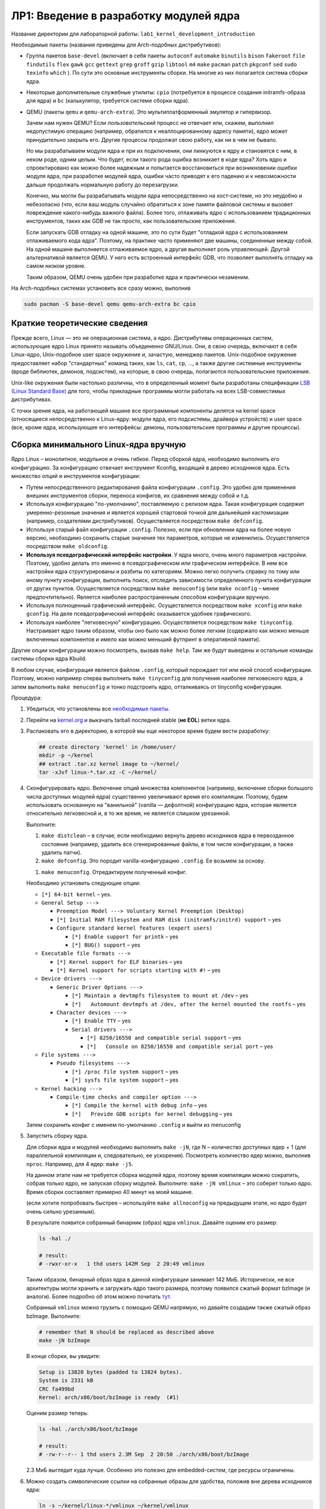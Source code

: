 =========================================
ЛР1: Введение в разработку модулей ядра
=========================================

Название директории для лабораторной работы: ``lab1_kernel_development_introduction``

.. _pkgs-lab1:

Необходимые пакеты (названия приведены для Arch-подобных дистрибутивов):

- Группа пакетов ``base-devel`` (включает в себя пакеты 
  ``autoconf``
  ``automake``
  ``binutils``
  ``bison``
  ``fakeroot``
  ``file``
  ``findutils``
  ``flex``
  ``gawk``
  ``gcc``
  ``gettext``
  ``grep``
  ``groff``
  ``gzip``
  ``libtool``
  ``m4``
  ``make``
  ``pacman``
  ``patch``
  ``pkgconf``
  ``sed``
  ``sudo``
  ``texinfo``
  ``which``
  ). По сути это основные инструменты сборки. На многие из них полагается система сборки ядра.

- Некоторые дополнительные служебные утилиты: ``cpio`` (потребуется в процессе создания initramfs-образа для ядра)
  и ``bc`` (калькулятор, требуется системе сборки ядра).
  
  .. kmod libelf pahole xmlto python-sphinx python-sphinx_rtd_theme graphviz imagemagick
  
- QEMU (пакеты ``qemu`` и ``qemu-arch-extra``). Это мультиплатформенный эмулятор и гипервизор.
  
  Зачем нам нужен QEMU? Если *пользовательский* процесс не отвечает или, скажем, выполнил недопустимую
  операцию (например, обратился к неаллоцированному адресу памяти), ядро может принудительно закрыть его.
  Другие процессы продолжат свою работу, как ни в чем не бывало.
  
  Но мы разрабатываем модули ядра и при их подключении, они линкуются к ядру и
  становятся с ним, в неком роде, одним целым. Что будет, если такого рода ошибка
  возникает в коде ядра? Хоть ядро и спроектировано как можно более надежным и
  попытается восстановиться при возникновении ошибки модуля ядра, при разработке
  модулей ядра, ошибки часто приводят к его падению и к невозможности дальше
  продолжать нормальную работу до перезагрузки.
  
  Конечно, мы могли бы разрабатывать модули ядра непосредственно на хост-системе,
  но это неудобно и небезопасно (что, если ваш модуль случайно обратиться к зоне памяти
  файловой системы и вызовет повреждение какого-нибудь важного файла).
  Более того, отлаживать ядро с использованием традиционных инструментов, таких как
  GDB не так просто, как пользовательские приложения.
  
  Если запускать GDB отладку на одной машине, это по сути будет "отладкой ядра с
  использованием отлаживаемого кода ядра". Поэтому, на практике часто применяют две
  машины, соединенные между собой. На одной машине выполняется отлаживаемое ядро, 
  а другая выполняет роль управляющей. 
  Другой альтернативой является QEMU. У него есть встроенный интерфейс GDB, что
  позволяет выполнять отладку на самом низком уровне.
  
  Таким образом, QEMU очень удобен при разработке ядра и практически незаменим.

На Arch-подобных системах установить все сразу можно, выполнив

.. code-block::
   
   sudo pacman -S base-devel qemu qemu-arch-extra bc cpio



Краткие теоретические сведения
~~~~~~~~~~~~~~~~~~~~~~~~~~~~~~~

Прежде всего, Linux — это не операционная система, а ядро. Дистрибутивы операционных систем,
использующие ядро Linux принято называть объединенно GNU/Linux. Они, в свою очередь, включают
в себя Linux-ядро, Unix-подобное user space окружение и, зачастую, менеджер пакетов.
Unix-подобное окружение предоставляет набор "стандартных" команд таких, как 
``ls``, ``cat``, ``cp``, ..., а также другие системные инструменты (вроде библиотек, 
демонов, подсистем), на которые, в свою очередь, полагаются пользовательские приложения.

Unix-like окружения были настолько различны, что в определенный момент были разработаны
спецификации `LSB (Linux Standard Base) <https://en.wikipedia.org/wiki/Linux_Standard_Base>`__
для того, чтобы прикладные программы могли работать на всех LSB-совместимых дистрибутивах.

С точки зрения ядра, на работающей машине все программные компоненты делятся на kernel space
(относящиеся непосредственно к Linux-ядру: модули ядра, его подсистемы, драйвера устройств)
и user space (все, кроме ядра, использующее его  интерфейсы: демоны, пользовательские
программы и другие процессы).


Сборка минимального Linux-ядра вручную
~~~~~~~~~~~~~~~~~~~~~~~~~~~~~~~~~~~~~~~~

Ядро Linux – монолитное, модульное и очень гибкое. Перед сборкой ядра, необходимо выполнить
его конфигурацию. За конфигурацию отвечает инструмент Kconfig, входящий в дерево исходников
ядра. Есть множество опций и инструментов конфигурации:

- Путем непосредственного редактирования файла конфигурации ``.config``. Это удобно для
  применения внешних инструментов сборки, переноса конфигов, их сравнения между собой и т.д.
- Используя конфигурацию "по-умолчанию", поставляемую с релизом ядра. Такая конфигурация
  содержит умеренно-резонные значения и является хорошей стартовой точкой для дальнейшей
  кастомизации (например, создателями дистрибутивов). Осуществляется посредством
  ``make defconfig``.
- Используя старый файл конфигурации ``.config``. Полезно, если при обновлении ядра на более
  новую версию, необходимо сохранить старые значения тех параметров, которые не изменились.
  Осуществляется посредством ``make oldconfig``.
- **Используя псевдографический интерфейс настройки**. У ядра много, очень много
  параметров настройки. Поэтому, удобно делать это именно в псевдографическом или графическом
  интерфейсе. В нем все настройки ядра структурированы и разбиты по категориям. Можно легко
  получить справку по тому или иному пункту конфигурации, выполнить поиск, отследить зависимости
  определенного пункта конфигурации от других пунктов. Осуществляется посредством
  ``make menuconfig`` (или ``make nconfig`` – менее предпочтительно).
  Является наиболее распространенным способом конфигурации вручную.
- Используя полноценный графический интерфейс. Осуществляется посредством ``make xconfig``
  или ``make gconfig``. На деле псевдографический интерфейс оказывается удобнее графического.
- Используя наиболее "легковесную" конфигурацию. Осуществляется посредством
  ``make tinyconfig``. Настраивает ядро таким образом, чтобы оно было как можно более легким
  (содержало как можно меньше включенных компонентов и имело как можно меньший футпринт
  в оперативной памяти).

Другие опции конфигурации можно посмотреть, вызвав ``make help``. Там же будут выведены и
остальные команды системы сборки ядра Kbuild.

В любом случае, конфигурация является файлом ``.config``, который порождает тот или иной способ
конфигурации. Поэтому, можно например сперва выполнить ``make tinyconfig`` для получения
наиболее легковесного ядра, а затем выполнить ``make menuconfig`` и тонко подстроить ядро,
отталкиваясь от tinyconfig конфигурации.

Процедура:

#. Убедиться, что установлены все `необходимые пакеты <#pkgs-lab1>`_.
#. Перейти на `kernel.org <https://kernel.org>`__ и выкачать tarball последней stable (**не EOL**)
   ветки ядра.
#. Распаковать его в директорию, в которой мы еще некоторое время будем вести разработку:
   
   .. code-block:: bash
   
      ## create directory 'kernel' in /home/user/
      mkdir -p ~/kernel
      ## extract .tar.xz kernel image to ~/kernel/
      tar -xJvf linux-*.tar.xz -C ~/kernel/
   
#. Сконфигурировать ядро. Включение опций множества компонентов (например, включение сборки 
   большого числа доступных модулей ядра) существенно увеличивают время его компиляции. Поэтому,
   будем использовать основанную на "ванильной" (vanilla — дефолтной) конфигурацию ядра, которая
   является относительно легковесной и, в то же время, не является слишком урезанной.
   
   .. легковесной и урезанной конфигурации allnoconfig.
   
   Выполните:
   
   #. ``make distclean`` – в случае, если необходимо вернуть дерево исходников ядра в первозданное
      состояние (например, удалить все сгенерированные файлы, в том числе конфигурации, а также
      удалить патчи).
   
   #. ``make defconfig``. Это породит vanilla-конфигурацию ``.config``. Ее возьмем за основу.
      
   .. #. ``make allnoconfig``. Это породит конфигурацию ``.config`` по-умолчанию, без сборки
   ..    модулей ядра, довольно быструю в компиляции. Ее возьмем за основу.
      
   #. ``make menuconfig``. Отредактируем полученный конфиг.
   
   Необходимо установить следующие опции:
   
   * ``[*] 64-bit kernel`` – yes.
   * ``General Setup --->``
     
     * ``Preemption Model ---> Voluntary Kernel Preemption (Desktop)``
     * ``[*] Initial RAM filesystem and RAM disk (initramfs/initrd) support`` – yes
     * ``Configure standard kernel features (expert users)``
       
       * ``[*] Enable support for printk`` – yes
       * ``[*] BUG() support`` – yes
   
   * ``Executable file formats --->``
     
     * ``[*] Kernel support for ELF binaries`` – yes
     * ``[*] Kernel support for scripts starting with #!`` – yes
   
   * ``Device drivers --->``
     
     * ``Generic Driver Options --->``
       
       * ``[*] Maintain a devtmpfs filesystem to mount at /dev`` – yes
       * ``[*]   Automount devtmpfs at /dev, after the kernel mounted the rootfs`` – yes
     
     * ``Character devices --->``
       
       * ``[*] Enable TTY`` – yes
       * ``Serial drivers --->``
       
         * ``[*] 8250/16550 and compatible serial support`` – yes
         * ``[*]   Console on 8250/16550 and compatible serial port`` – yes
   
   * ``File systems --->``
     
     * ``Pseudo filesystems --->``
       
       * ``[*] /proc file system support`` – yes
       * ``[*] sysfs file system support`` – yes
   
   * ``Kernel hacking --->``
     
     * ``Compile-time checks and compiler option --->``
       
       * ``[*] Compile the kernel with debug info`` – yes
       * ``[*]   Provide GDB scripts for kernel debugging`` – yes
   
   Затем сохранить конфиг с именем по-умолчанию ``.config`` и выйти из menuconfig
   
#. Запустить сборку ядра.

   Для сборки ядра и модулей необходимо выполнить ``make -jN``, где N – количество
   доступных ядер + 1 (для параллельной компиляции и, следовательно, ее ускорения).
   Посмотреть количество ядер можно, выполнив ``nproc``.  Например, для 4 ядер:
   ``make -j5``.
   
   На данном этапе нам не требуется сборка модулей ядра, поэтому время компиляции
   можно сократить, собрав только ядро, не запуская сборку модулей.
   Выполните: ``make -jN vmlinux`` – это соберет только ядро.
   Время сборки составляет примерно 40 минут на моей машине.
   
   (если хотите попробовать быстрее – используйте ``make allnoconfig``
   на предыдущем этапе, но ядро будет очень сильно урезанным).
   
   В результате появится собранный бинарник (образ) ядра ``vmlinux``.
   Давайте оценим его размер:
   
   .. code-block:: bash
      
      ls -hal ./
      
      # result:
      # -rwxr-xr-x   1 thd users 142M Sep  2 20:49 vmlinux
   
   Таким образом, бинарный образ ядра в данной конфигурации занимает 142 МиБ.
   Исторически, не все архитектуры могли хранить и загружать ядро такого размера,
   поэтому появился сжатый формат bzImage (и аналоги). Более подробно об этом
   можно почитать `тут <https://en.wikipedia.org/wiki/Vmlinux>`__.
   
   Собранный ``vmlinux`` можно грузить с помощью QEMU напрямую, но давайте
   создадим также сжатый образ bzImage. Выполните:
   
   .. code-block:: bash
      
      # remember that N should be replaced as described above
      make -jN bzImage
   
   В конце сборки, вы увидите:
   
   .. code-block::
      
      Setup is 13820 bytes (padded to 13824 bytes).
      System is 2331 kB
      CRC fa499bd
      Kernel: arch/x86/boot/bzImage is ready  (#1)
   
   Оценим размер теперь:
   
   .. code-block:: bash
      
      ls -hal ./arch/x86/boot/bzImage
      
      # result:
      # -rw-r--r-- 1 thd users 2.3M Sep  2 20:50 ./arch/x86/boot/bzImage
   
   2.3 МиБ выглядит куда лучше. Особенно это полезно для embedded-систем, где
   ресурсы ограничены.

#. Можно создать символические ссылки на собранные образы для удобства, положив вне дерева исходников ядра:
   
   .. code-block:: bash
      
      ln -s ~/kernel/linux-*/vmlinux ~/kernel/vmlinux
      ln -s ~/kernel/linux-*/arch/x86/boot/bzImage ~/kernel/bzImage
      
   (будьте аккуратны с путями, символическую ссылку можно создать и на несуществующий объект)
   
#. Загрузить собранный образ (лежит в ``arch/x86/boot/bzImage``, или по созданному вами симлинку ``bzImage``),
   используя QEMU:
   
   .. code-block:: bash
      
      qemu-system-x86_64 -enable-kvm -m 256M -smp 4 -kernel "arch/x86_64/boot/bzImage" -append "console=ttyS0"
   
   Аргумент ``-m 256M`` указывает, что небходимо выделить 256 МиБ эмулируемой оперативной памяти
   (по-умолчанию выделяется 128 МиБ).
   
   Аргумент ``-smp 4`` говорит о том, что эмулируемой системе будет видно до 4 ядер хост-системы
   
   В результате можно увидеть сообщение:
     
     Kernel panic - not syncing: No working init found.  Try passing init= option to kernel.
   
   На данном этапе это нормально. Мы создадим initrd далее.


Примечания:

* Использовать отдельное окно QEMU с эмуляцией графического видеоадаптера неудобно.
  Намного лучше подключить вывод консоли ядра непосредственно в терминал.
  Для этого мы собирали ядро с поддержкой serial-интерфейса, который умеет эмулировать QEMU
  и который можно перенаправить в терминал. Для этого, QEMU необходимо запустить с аргументами
  ``-nographic`` и ``-append "console=ttyS0"`` (передает Linux-ядру параметр, говорящий, что
  консоль необходимо подключить к последовательному порту 0):
  
  .. code-block:: bash
     
     qemu-system-x86_64 -enable-kvm -m 256M -smp 4 -kernel "./bzImage" -append "console=ttyS0" -nographic
  
* Включение KVM позволяет ускорить виртуализацию и практически приблизить ее (> 90%) к
  производительности выполнения на физической машине. Тем не менее, на некоторых машинах
  (в основном, виртуальных), KVM недоступен. Поэтому, можно запускать без аргумента 
  ``-enable-kvm`` или использовать аргумент ``-no-kvm``:
  
  .. code-block:: bash
     
     qemu-system-x86_64 -no-kvm -m 256M -smp 4 -kernel "./bzImage" -append "console=ttyS0" -nographic
  
* Для выхода из QEMU можно использовать комбинацию < Ctrl + a >  < x > (сначала < Ctrl + a >, затем  < x >).
  Полный список комбинаций доступен по < Ctrl + a >  < h >



Сборка минимального Linux-окружения с использованием BusyBox. Initramfs
~~~~~~~~~~~~~~~~~~~~~~~~~~~~~~~~~~~~~~~~~~~~~~~~~~~~~~~~~~~~~~~~~~~~~~~

На предыдущем этапе, мы запустили собранное ядро в QEMU и обнаружили сообщение ошибки об отсутствующем init.
Это связано с тем, что ядро по окончании собственной инициализации, запускает процесс init и передает ему
управление. Init должен далее выполнить все необходимые инициализации userland (например, примонтировать
диски, запустить демоны, настроить сеть и т.д.).

Каким образом будет происходить загрузка системы, если, скажем корневая файловая система (rootfs, она же корень ``/``)
находится на каком-нибудь удаленном устройстве (например, сетевой диск), или же для дальнейшей работы системы необходимо
загрузить модуль ядра драйвера определенного устройства? Как в таком случае будет происходить загрузка?

Для решения этих проблем существует механизм initramfs. При загрузке ядра, загрузчик может передать ядру некий минимальный
образ файловой системы, который будет содержать все необходимое для дальнейшей загрузки (например, модули ядра устройства или
утилиты, выполняющие необходимую конфигурацию для доступа к сетевым дискам). Образ initramfs (ramdisk) будет загружен в
оперативную память и подмонтирован в качестве файловой системы, откуда сможет выполниться ``/init`` и провести необходимые
инициализации. Обычно initramfs выполняет монтирование корневого раздела ``/`` (rootfs) и передает управление дальше.

Busybox — это гибкий и конфигурируемый минималистический набор базовых user space утилит (``cp``, ``ls``, ``mv``, ``sh``, ...),
реализованный в виде одного исполняемого файла. Это позволяет добиться крайне малого размера. Как устроен BusyBox?
При исполнении программы, она получает 0м аргументом имя, под которым была запущена. К примеру, ``./myprog -flag somedir`` получит
нулевым аргументом ``./myprog``, а затем уже ``-flag`` и ``somedir``. BusyBox использует эту особенность. Он представляет собой
один исполняемый файл, на который созданы символические ссылки (symlink) для каждой из утилит. Таким образом, при вызове отдельных
утилит, запускается на исполнение один и тот же файл, но получает при этом разный 0й аргумент и, взависимости от его значения,
реализует конкретный функционал той или иной утилиты.

Мы могли бы собрать BusyBox и поместить сразу в rootfs диска, который ядро сможет вычитать сразу. Например, эмулируемого QEMU
SATA-диска с GPT таблицей разделов и root-разделом в формате ext4. Для этого наверняка пришлось бы включить пару опций в 
конфиге ядра (установить встраивание необходимых модулей SATA и EXT4 непосредственно в ядро, вместо сборки в качестве
отдельных подгружаемых модулей). Вполне допустимый вариант. Но мы пойдем другим путем и создадим initramfs с BusyBox.

Процедура создания ramdisk'a с BusyBox:

#. Убедиться, что установлены все `необходимые пакеты <#pkgs-lab1>`_.
#. Выгрузить BusyBox. Для расширения кругозора, будем использовать git-репозиторий.
   
   .. code-block:: bash
      
      ## get tags of remote repo without cloning it, select latest
      git ls-remote --tags --sort="v:refname" git://busybox.net/busybox.git | tail -1
      ## for example, ``refs/tags/1_32_0`` means latest version tag is ``1_32_0``
      ## we will refer to it as TAG
      
      ## shallow clone BBox git repo with specified tag to ~/kernel/busybox
      git clone -b TAG --depth=1 git://busybox.net/busybox.git ~/kernel/busybox
       
   Или можно выкачать tarball последней релиз-версии с 
   `HTTP-ресурса релизов BusyBox <https://busybox.net/downloads/?C=N;O=D>`__.
#. Интерфейс системы сборки BusyBox очень похож на систему сборки ядра. Настроим BusyBox.
   Выполните ``make menuconfig`` и установите:
   
   * ``Settings --->``
     
     * ``[*] Build static binary (no shared libs)`` – yes
   
   Это включит сборку BusyBox в виде статически линкованного бинарника.
#. Запустите сборку, выполнив ``make -jN``, где N – количество
   доступных ядер + 1 (для параллельной компиляции и, следовательно, ее ускорения).
   
   **Примечание**:
     На момент написания, в библиотеке glibc происходит переход от устаревшего ``libcrypt``
     к ``libxcrypt``. В результате, на новых Arch-подобных системах с ``glibc`` версии
     больше 2.31-2, статическая библиотека ``libcrypt.a`` недоступна.
     
     Поэтому, при сборке BusyBox, в make необходмо явно передавать ``CRYPT_AVAILABLE=n``,
     чтобы система сборки не пробовала линковаться с отсутствующей библиотекой.
     Например: ``make CRYPT_AVAILABLE=n -jN ...``.
     
     Вообще, сборку как ядра, так и других компонентов обычно выполняют с помощью
     тулчейна кросскомпиляции, который включает всё необходимое для целевой
     системы. На данном этапе, мы идем по упрощенному (и, конечно, не самому оптимальному)
     пути использования платформенного компилятора хост-системы.
     
     В дальнейшем мы рассмотрим системы автоматизированной сборки, которые, в том числе,
     собирают и необходимый тулчейн.
#. Запустите формирование результирующей директории (в терминологии BusyBox, "установка").
   
   .. code-block:: bash
      
      # add CRYPT_AVAILABLE=n if needed
      make -jN install
   
   В итоге, в заданной на этапе конфигурации директорию установки (по умолчанию, ``_install``
   внутри дерева исходников BusyBox) будет создан набор директорий; в ``/bin/busybox`` сброшен
   основной бинарник, а в других директориях – созданы символические ссылки на него для
   каждой из утилит. Далее буду использовать нотацию ``/`` как директории установки,
   поскольку она, в неком смысле, содержит дерево корневой системы.
#. Перейдите в результирующую директорию BusyBox. В ней мы создадим несколько необходимых
   директорий для монтирования procfs и sysfs — ``/proc`` и ``/sys``. Установим для них
   необходимые права доступа:
    
   .. code-block:: bash
      
      cd _install
      mkdir proc
      mkdir sys
      # 555, what does it mean ??
      chmod 555 proc
      chmod 555 sys
   
   Создадим файл ``/init``, который ядро выполнит сразу после окончания первоначальных
   этапов после запуска.
   
   Содержимое файла ``/init``:
   
   .. code-block:: bash
      
      #!/bin/sh
      
      mount -t proc none /proc
      mount -t sysfs none /sys
      
      # scans /sys for devices calling mknod to populate /dev
      mdev -s
      
      cat <<EOF
      
      ********* Boot took $(cut -d' ' -f1 /proc/uptime) s
      ********* Init done
      
      EOF
      
      exec /bin/sh
   
   Попробуйте объяснить, как работает этот скрипт.
   
   
   Поскольку ``/init`` должен быть исполняемым, необходимо установить флаг "executable":
   
   .. code-block:: bash
      
      chmod +x init
   
#. Создадим образ с полученной корневой директорией BusyBox, который затем будем использовать
   в качестве initramfs при загрузке ядра. Из директории установки BusyBox (``_install``),
   выполните:
   
   .. code-block:: bash
      
      find . -print0 | cpio --null --owner=0:0 -ov --format=newc | gzip -9 > ../../initramfs.cpio.gz
   
   В итоге, содержимое директории будет упаковано в cpio-архив, который затем будет сжат gzip и помещен
   двумя директориями выше (условно, в ``~/kernel`` – если соблюдали предложенную структуру директорий)
   под именем ``initramfs.cpio.gz``

#. Попробуем загрузить собранное ранее ядро с только что созданным BusyBox образом initramfs:
   
   .. code-block:: bash
      
      qemu-system-x86_64 -enable-kvm -m 256M -smp 4 -kernel "./bzImage" -initrd "./initramfs.cpio.gz" -append "console=ttyS0" -nographic
      
   Результат:
   
   .. code-block::
      
      [    2.003016] Freeing unused kernel image (text/rodata gap) memory: 2040K
      [    2.007398] Freeing unused kernel image (rodata/data gap) memory: 756K
      [    2.010724] Run /init as init process
      [    2.017627] mount (83) used greatest stack depth: 14568 bytes left
      
      ********* Boot took 2.03 s
      ********* Init done
      
      /bin/sh: can't access tty; job control turned off
      / # 
   
   Таким образом, мы запустили ядро и получили минимальный shell и набор утилит из комплекта BusyBox


Сборка первого модуля ядра
~~~~~~~~~~~~~~~~~~~~~~~~~~

Ядро Linux монолитное. Это значит, что, *условно*, все компоненты ядра лежат в одном адресном
пространстве и никак один от другого не изолированы. Такой подход делает ядро быстрым, поскольку
его компоненты могут легко обмениваться данными между собой. С этой особенностью связаны и
недостатки монолитных ядер: снижение надежности (один компонент при возникновении ошибки
может положить все ядро) и снижение безопасности (компоненты никак не изолированы друг
от друга и получение злоумышленником доступа к адресному пространству одного небезопасного
модуля ядра практически эквивалентно получению доступа ко всему ядру, а значит и
к любой составляющей работающей системы).

На заре компьютерной эпохи возникали споры о том, какое ядро лучше. Например, известный
`спор Таненбаума-Линюса <https://ru.wikipedia.org/wiki/Спор_Таненбаума_—_Торвальдса>`__.

Микроядро, в отличии от монолитного, выполняет самый минимальный набор функций,
обеспечивая планирование и переключение задач (scheduling), а также межпроцессовую
коммуникацию (IPC) между основными компонентами ядра, такими как
файловая система, драйвера устройств, сетевой стек и другими (называются серверами
в терминологии микроядер). И каждый компонент микроядра является изолированным, 
что дает большую надежность и безопасность.

Микроядра казались более современным вариантом в теории. Но в то время, когда микроядра
испытывали серьезные проблемы в разработке (коммуникация компонентов микроядра между
собой была очень медленной и неудобной), монолитное ядро Linux уже работало и работало
очень быстро. Его разработчики, в основном, Линюс приняли судьбоносное решение:
"Ядро должно быть быстрым и точка. Проблемы безопасности и надежности должны
решаться качественным, хорошо отлаженным кодом ядра. Если где-то в операционной
системе и есть место грязным хакам для достижения высокой производительности, то
это должно быть сделано в ядре. Чтобы пользовательские процессы уже работали в
чистом и надежном окружении".

Ядро Linux является модульным. Это значит, что компоненты ядра могут быть
динамически загружены и выгружены в рантайме примерно так, как плагины
в какой-нибудь программе. При загрузке модуля, ядро аллоцирует память,
выделяет для него ресурсы и прилинковывает модуль. Таким образом, модуль
как бы становится частью общего адресного пространства ядра. А при выгрузке
модуля – деаллоцирует и освобождает ресурсы. Если в работе модуля возникла
ошибка, ядро делает все возможное, чтобы восстановиться и продолжить работу,
за счет чего достигается более высокая отказоустойчивость, для этого
предусмотрено множество защитных механизмов. Но тем не менее,
в редких случаях, неправильно написанный модуль все равно может положить
всю систему и потребуется перезагрузка.


Пример модуля ядра
``````````````````
Рассмотрим и соберем простой модуль ядра, приведенный в директории `demo/lab1 <demo/lab1/>`__
репозитория. Модуль выводит приветственное и прощальное сообщение, а какже текущее значение
`jiffies <http://books.gigatux.nl/mirror/kerneldevelopment/0672327201/ch10lev1sec3.html>`__.

`firstmod.c <demo/lab1/firstmod.c>`__ :

.. code-block:: c
   
   #include <linux/module.h>	// required by all modules
   #include <linux/kernel.h>	// required for sysinfo
   #include <linux/init.h>    // used by module_init, module_exit macros
   #include <linux/jiffies.h>	// where jiffies and its helpers reside

   MODULE_DESCRIPTION("Basic module demo: init, deinit, printk, jiffies");
   MODULE_AUTHOR("thodnev");
   MODULE_VERSION("0.1");
   MODULE_LICENSE("Dual MIT/GPL");		// this affects the kernel behavior

   static int __init firstmod_init(void)
   {
            printk(KERN_INFO "Hello, $username!\njiffies = %lu\n", jiffies);
            return 0;
   }
    
   static void __exit firstmod_exit(void)
   {
            printk(KERN_INFO "Long live the Kernel!\n");
   }
    
   module_init(firstmod_init);
   module_exit(firstmod_exit);


В общем случае, модули ядра как правило выполняются не линейно, а с использованием callback-функций.

Callback-функции – это одна из наиболее широко применяемых концепций асинхронного программирования.
Вы могли раньше видеть их, например: в Cube HAL STM32; в мире браузерного JS и серверного Node.JS;
при разработке графических интерфейсов. Приведу два примера:

- Callback в GUI. Есть некая кнопка, по нажатию на которую должно происходить действие. Вместо того,
  чтобы постоянно проверять, была ли она нажата, разработчик регистрирует callback-функцию, которая
  будет выполнена как только пользователь нажмет эту кнопку;
  
- Cube HAL STM32. Вам нужно отправлять данные по UART. Вместо того, чтобы после записи в
  transmit-буфер данных дожидаться успешной отправки предыдущего байта перед отправкой нового,
  можно использовать прерывания. Прерывание отправит порцию данных и вызовет callback-функцию.
  Разработчик может выполнить в ней все, что хотел осуществить по наступлению события
  "отправка завершена".
  Подробности реализации для UART `на StackOverflow <https://stackoverflow.com/a/55628202/5750172>`__.

Таким образом, callback-функции вызываются при наступлении определенного события вместо того,
чтобы занимать процессорное время бесполезными опросами, и являются простым и ультрабыстрым
способом реализации концепции асинхронного программирования.


В примере выше есть две функции ``firstmod_init`` и ``firstmod_exit``, которые регистрируются
как callback (с помощью ``module_init`` и ``module_exit``) и будут вызываться, соответственно,
при загрузкеи выгрузке модуля ядра.

**Callback'и должны быть быстрыми!** Это главное правило. ``module_init`` -callback должен
быстро проинициализировать все необходимые для дальнейшей работы модуля ядра стуктуры данных,
установить callback-функции для реакции на нужные события, выполнить другие необходимые
инициализации и завершиться (функция, модуль ядра продолжает работу).
Если модулю ядра необходимо делать что-то в течение длительного
времени, это нужно делать, например запустив отдельный поток.

Остальная часть кода из примера должна быть более-менее понятна, поэтому, перейдем к сборке
этого примера, а затем вернемся к более детальному рассмотрению его работы.


Сборка модулей ядра
```````````````````
Для сборки модулей используется система сборки ядра KBuild. Она в значительной мере
полагается на make. Чтобы собрать модуль, достаточно создать простейший Makefile:

.. code-block:: make
   
   # (!) using paths with spaces may not work with Kbuild
   
   # this is what is used by Kbuild
   obj-m += firstmod.o
   
   # directory containing Makefile for kernel build
   KBUILDDIR ?= ../
   
  .PHONY: modules tidy
  
  # recur to the original kernel Makefile with some additions
  modules:
	        $(MAKE) -C "$(KBUILDDIR)" M="$(PWD)" modules
  
  tidy:
	        $(MAKE) -C "$(KBUILDDIR)" M="$(PWD)" clean

Здесь мы добавляем к переменной ``obj-m`` 
(как бы `append <https://www.gnu.org/software/make/manual/html_node/Appending.html>`__
к списку) название объектного файла модуля (.с заменили на .o), который хотим собрать.
Если модуль должен быть не отдельным файлом, подключаемым к ядру, а непосредственно
включен в образ ядра, то используется ``obj-y``.

И далее вызываем ``make modules`` в директории с деревом исходников ядра, задавая
переменную 
`M как директорию <https://www.kernel.org/doc/html/latest/kbuild/modules.html#options>`__,
где находится наш внешний (не входящий в само дерево исходников ядра) собираемый модуль.
Makefile ядра написан таким образом, что получая эту переменную, он перейдет в нужную
директорию и возьмет из Makefile, лежащего в ней, заданные переменные (нашу ``obj-m``)
и начнет сборку. Более подробно о том, как работают Makefile ядра можно почитать 
`по ссылке <https://www.kernel.org/doc/html/latest/kbuild/makefiles.html>`__, а о сборке
внешних модулей – `тут <https://www.kernel.org/doc/html/latest/kbuild/modules.html>`__.

Переменная ``KBUILDDIR`` является пользовательской, в ней в примере выше указана директория
с исходниками ядра. Если бы мы собирали отлаженный и уже готовый модуль ядра на
хост-системе, то ``KBUILDDIR`` можно было бы задать как 
``KBUILDDIR := /lib/modules/$(shell uname -r)/build/`` (стандартная директория на рабочей
системе, где хранятся нужные для сборки модулей ядра части Kbuild). Если интересно, можете
попробовать сделать это для модуля выше (потребуются заголовки ядра, в Arch-подобных системах
это пакет ``linux-headers`` для той версии ядра, которая у вас запущена). Но мы будем
разрабатывать модули ядра в QEMU, чтобы не ложить систему и не перезагружаться каждый раз
при возникновении ошибки при написании кода.

В директории `demo/lab1 <demo/lab1/>`__ лежит несколько измененный пример приведенного
выше `Makefile <demo/lab1/Makefile>`__, с минимальными отличиями. Для сборки модуля
ядра из приведенного примера выше, задайте ``KBUILDDIR`` равной директории, где
лежит дерево исходников ядра, использованное на предыдущих этапах. Это можно сделать
либо исправив переменную в самом Makefile, либо задав ее при вызове:

.. code-block:: bash
   
   # assuming Makefile is changed
   make modules
   
   # or provide the kernel source directory when calling make
   make KBUILDDIR="~/kernel/linux-5.8.7" modules

В результате сборки появится несколько файлов, главный из которых .ko – сам собранный
модуль. Попробуем загрузить его и рассмотрим его работу.


Работа с собранными модулями ядра в QEMU
````````````````````````````````````````
До этого момента, наше окружение в QEMU было изолированным. Но теперь есть необходимость
пробросить собранный модуль в запущенную в QEMU систему. Проще всего пробросить в QEMU
директорию, в которой он был собран. Это можно сделать несколькими спсобами:

- Подключить директорию с собранным модулем как сетевое хранилище. Это позволит читать
  и писать в нее прямо из работающей в QEMU системе. Такое хранилище будет работать
  довольно быстро, но потребует настройки сети как на хост-системе, так и на запущенной
  в QEMU гостевой;
  
- Создать из директории с собранным модулем образ, который подключить как виртуальный
  жесткий диск в QEMU. В образ можно как читать, так и писать. Но работа с ним на
  хост-системе несколько неудобна. Этот способ больше подходит для создания образов
  целых дисков, нежели для шаринга директории;

- Использовать VVFAT-диск в QEMU. QEMU содержит слой трансляции, позволяющий на лету
  создать из директории виртуальный жесткий диск. Это наиболее удобный способ для
  быстрого проброса директории в гостевую систему.
  Недостаток в том, что файловой системой виртуального диска будет устаревшая FAT,
  которая к тому же не умеет хранить полный набор прав доступа к файлам linux-систем.
  Диск можно будет читать (запись нестабильна), но для наших задач эти
  ограничения несущественны по сравнению с удобствами способа.

Используем последний способ.

#. Запустим QEMU, пробросив в него директорию с собранным модулем ядра как VVFAT-диск.
   
   .. code-block:: bash
      
      # here ./lab1 is our directory with built module
      qemu-system-x86_64 -enable-kvm -m 256M -smp 4 -kernel "./bzImage" -initrd "./initramfs.cpio.gz" \
                         -append "console=ttyS0" -nographic \
                         -drive file=fat:rw:./lab1,format=raw,media=disk
   
#. Проверим, что диск распознался нашим ядром.
   
   .. code-block:: shell
      
      ls -hal /dev
      
      # output
      # ....
      # brw-rw----    1 0        0           8,   0 Sep  2 05:59 sda
      # brw-rw----    1 0        0           8,   1 Sep  2 05:59 sda1
      # ....
   
   Видим, что в ``/dev`` присутствует два устройства: ``sda`` – наш диск (весь) и 
   ``sda1`` – его первый раздел в FAT32

#. Создадим директорию ``/mnt`` и смонтируем в нее первый раздел диска.
   
   .. code-block:: shell
      
      # create directory
      mkdir /mnt
      # you may also add mnt to initramfs to avoid creating it each time
      
      # mount qemu vvfat disk to it
      mount -t vfat /dev/sda1 /mnt
      
      # check that our files are present there
      ls -hal /mnt
      
      # output
      # ...
      # -rwxr-xr-x    1 0        0            937 Sep  2 10:09 Makefile
      # -rwxr-xr-x    1 0        0            698 Sep  2 09:55 firstmod.c
      # -rwxr-xr-x    1 0        0           4.5K Sep  2 10:20 firstmod.ko
      # ...
   
#. Загрузим собранный модуль и проверим
   
   .. code-block:: shell
      
      insmod /mnt/firstmod.ko
      
      # output
      # [  226.704469] firstmod: loading out-of-tree module taints kernel.
      # [  226.712031] Hello, $username!
      # [  226.712031] jiffies = 4294893705
   
   Таким образом, мы увидели вывод в лог ядра, порождаемый модулем в его ``init`` -функции,
   которая выполняется при загрузке модуля.
   
#. Проверим список загруженных модулей
   
   .. code-block:: shell
      
      lsmod
      
      # output
      # firstmod 16384 0 - Live 0xffffffffc00df000 (O)
   
   И видим, что наш модуль загружен и работает

#. Попробуем выгрузить модуль
   
   .. code-block:: shell
      
      rmmod firstmod
      
      # output
      # [  303.376667] Long live the Kernel!
      
      
      # check loaded modules again
      lsmod
      # output is empty – module was unloaded

   Мы выгрузили модуль. Функция ``exit`` модуля вывела в лог ядра сообщение.


Некоторые аспекты разработки модулей ядра
~~~~~~~~~~~~~~~~~~~~~~~~~~~~~~~~~~~~~~~~~
- Мы видели лог ядра по ходу выполнения. Он был смешан с выводом stdout, поскольку оба направлены в одно
  устройство. Отдельно посмотреть лог ядра можно, выполнив ``dmesg``:
  
  .. code-block:: bash
     
     dmesg | tail -10
  
  где ``tail -10`` – вывод 10 последних строк из stdin (знак ``|`` после ``dmesg`` означает, что его stdout
  необходимо передать на stdin команды справа). Мы используем ``tail``, поскольку лог ядра длинный.
  
- При загрузке модулю можно передавать аргументы. Более подробно в ``man insmod`` на хост-системе
  и в документации `LKMPG <https://www.tldp.org/LDP/lkmpg/2.6/html/x323.html>`__.

- В общем случае, модули могут зависеть друг от друга и должны загружаться в порядке, разрешающем
  зависимости между ними. Например, так делает ``modprobe``. Мы пока не затрагиваем этих аспектов
  и будем загружать и выгружать модули вручную.

- Информацию о модуле можно посмотреть, используя ``modinfo``, передав файл модуля ядра:
  
  .. code-block:: bash
  
    modinfo ./firstmod.ko
  
  На данном этапе, у нас урезанная система в QEMU. Но вы можете собрать модуль из примера
  на гостевой системе (он ведь работает, мы это проверили), выполнив 
  
  .. code-block:: bash
     
     make KBUILDDIR="/lib/modules/$(uname -r)/build/" modules
  
  (не забывайте делать это в чистой директории сборки, и почистить ее после проверки)
  
  Пример вывода:
  
  .. code-block::
  
    [thd@aspire lab1]$ modinfo ./firstmod.ko
    filename:       /home/thd/Work/KPI_Embedded_Linux/kernel/lab1/./firstmod.ko
    license:        Dual MIT/GPL
    version:        0.1
    author:         thodnev
    description:    Basic module demo: init, deinit, printk, jiffies
    srcversion:     E36B5885188779177077932
    depends:        
    retpoline:      Y
    name:           firstmod
    vermagic:       5.4.60-2-MANJARO SMP preempt mod_unload modversions 
 
  Отсюда видно, зачем мы использовали в коде ядра макросы вроде ``MODULE_AUTHOR``
  для определения служебных данных.
  
  А декларация ``MODULE_LICENSE`` вообще имеет особый смысл: если модуль имеет
  лицензию, несовместимую с GPL, то при его загрузке, ему не будут доступно множество
  функционала ядра; ядро при этом станет *tainted* (испорченным). Багрепорты с логами
  с такого tainted-ядра откажутся принимать. Таким образом обеспечивается политика
  мягкого принуждения к соблюдению политики open-source разработки ядра.
  
- Разработка модулей отличается от разработки пользовательских приложений.
  Это связано с тем, что модули ядра работают в пространстве ядра, а не в
  user space. Некоторые особенности:
  
  
  * Модули ядра являются привелегированными по отношению к юзерспейс-приложениям. 
    Бесконечный цикл или ожидание освобождения ресурса в цикле недопустимы и могут
    повесить всю систему (не многоядерную или без preemption, о котором поговорим
    позже) или существенно снизить ее производительность. Поэтому модули ядра 
    должны быть быстрыми. Особое внимание уделяется возможности/невозможности
    deadlock в блокировках доступа к разделяемым ресурсам;
  
  * Модули ядра не содержат ``main()`` и не выполняются линейно. При подключении
    модуля, он линкуется к ядру и запускается функция инициализации модуля. 
    Эта функция выполняет необходимые инициализации и *завершается, а модуль
    продолжает работать*;
    
  * Модули ядра не используют стандартных библиотек и соответствующих вызовов.
    В случае особой необходимости, использовать все же можно
    (ядро имеет доступ ко всему), но такая необходимость возникает редко, и 
    их использование в любом случае будет выглядеть иначе, 
    чем в юзерспейс-приложениях;
    
  * В следствие предыдущего пункта ``printf`` (а также другие привычные
    библиотечные функции) недоступны. Но у них есть
    `аналоги <https://www.kernel.org/doc/html/latest/core-api/kernel-api.html?highlight=print#basic-c-library-functions>`__
    из кода ядра.
    
    Вместо ``printf`` чаще всего используют `printk <https://www.kernel.org/doc/html/latest/core-api/printk-basics.html>`__;
    
  * Модули ядра не могут 
    `так же просто <https://stackoverflow.com/a/47056242/5750172>`__
    работать с числами с плавающей запятой,
    как это делают user space приложения. Это связано с особенностями FPU.
    Когда работает юзерспейс-приложение, возможность задействовать FPU ему
    предоставляет ядро. При работе в kernel space,  модуль должен
    самостоятельно обеспечить доступность FPU на время проведения операций.
    
    Чаще всего использование операций с плавающей запятой в коде ядра и модулей
    сводится к обрамлению блока кода ``kernel_fpu_begin()`` и ``kernel_fpu_end()``.
    Но это неэффективно и не портабельно (Linux ядро ведь может работать и 
    на архитектурах без FPU).
    
    Разработчики стараются всеми возможными способами избежать задержек, связанных
    с использованием FPU. Например, при помощи fixed point арифметики. Также модуль
    ядра может использовать `софтверную реализацию floating-point операций;
    
  * Модули ядра не освобождают ресурсы автоматически. Все выделенные ресурсы
    должны освобождаться вручную. При этом, важно предусмотреть нормальную
    отработку ситуаций, когда на этапе выделения определенного ресурса
    возникает ошибка;
    
  * Модули ядра могут прерываться, и делают это в разы чаще многопоточных
    userspace-приложений. При написании кода следует уделять этому особое
    внимание, **задумываясь, а что будет, если между двумя идущими друг
    за дружкой инструкциями произойдет передача управления**.


Задание
~~~~~~~

#. Выполните приведенные выше шаги;
#. Настало время начинать разбираться с особенностями базовых
   структур ядра и их организации:
   
   * Изучите документацию по `средствам вывода сообщений <https://www.kernel.org/doc/html/latest/core-api/printk-basics.html>`__
     (printk и более современные аналоги), а также по
     `формат-строке printk и аналогов <https://www.kernel.org/doc/html/latest/core-api/printk-formats.html>`__.
     Попробуйте использовать их для логгинга с разным уровнем важности;
     
   * В примере модуля был использован jiffies. Изучите `раздел LDD
     <http://books.gigatux.nl/mirror/kerneldevelopment/0672327201/ch10lev1sec3.html>`__
     об устройстве jiffies, а также `раздел Linux Insides
     <https://0xax.gitbooks.io/linux-insides/content/Timers/linux-timers-1.html#acquainted-with-jiffies>`__.
     Дополнительно можно заглянуть в исходники `include/linux/jiffies.h
     <https://github.com/torvalds/linux/blob/master/include/linux/jiffies.h>`__
     и `kernel/time/jiffies.c
     <https://github.com/torvalds/linux/blob/master/kernel/time/jiffies.c>`__.
   
#. Изучите раздел LKMPG `о макросах __init и __exit
   <https://tldp.org/LDP/lkmpg/2.6/html/x245.html>`__,
   а также `о передаче параметров модулю при загрузке
   <https://tldp.org/LDP/lkmpg/2.6/html/x323.html>`__;
   
#. Измените модуль ядра firstmod.c `из примера выше <#пример-модуля-ядра>`__,
   чтобы вместо ``$username``, выводилось имя, переданное в качестве параметра
   модуля при его подключении с помощью ``insmod``, а если параметр
   не задан – использовалось то же ``$username`` по-умолчанию и в лог
   ядра выводилось сообщения с уровнем логгинга WARNING, что имя не задано.

   *Примечание*:
     Параметр обязательно должен иметь описание `MODULE_PARM_DESC <https://www.tldp.org/LDP/lkmpg/2.6/html/x323.html>`__
   
   Дополните exit-callback модуля, чтобы при завершении модуль также
   печатал в лог текущее значение jiffies и время в секундах, которое
   прошло от init до exit (рассчитать из jiffies, используя
   `jiffies_delta_to_msecs
   <https://github.com/torvalds/linux/blob/master/include/linux/jiffies.h#L429>`__
   или `jiffies_to_timespec64
   <https://github.com/torvalds/linux/blob/34d4ddd359dbcdf6c5fb3f85a179243d7a1cb7f8/include/linux/jiffies.h#L421>`__).
   
   О том, что такое timespec64 можно почитать в `include/linux/time64.h
   <https://elixir.bootlin.com/linux/latest/source/include/linux/time64.h>`__.

#. Оформите протокол (в ReStructured Text или MarkDown), в котором необходимо описать:
   
   - краткую суть задания;
   - что было сделано, поэтапно и кратко;
   - полученные результаты и их интерпретация (почему, о чем говорит и т.д.);
   - какие выводы из этого следуют;
   
#. Выложите код модуля и Makefile для его сборки, а также протокол в виде
   Pull Request в GitHub-репозиторий курса
   (https://github.com/kpi-keoa/kpi-embedded-linux-course).
   
   Исходник модуля назовите по-своему. Это уже не первый модуль firstmod.
   Также большая просьба не указывать в ``KBUILDDIR`` выкладываемого в репозиторий
   Makefile свою конкретную директорию с исходниками ядра. Указывайте относительный
   путь, что-то нейтральное вроде ``../linux-5.8.7``
   
#. На защите будьте готовы отвечать на вопросы по использованным командам,
   особенностям вашего кода и кода из примеров, Makefile, а также основным
   изложенным здесь концепциям

